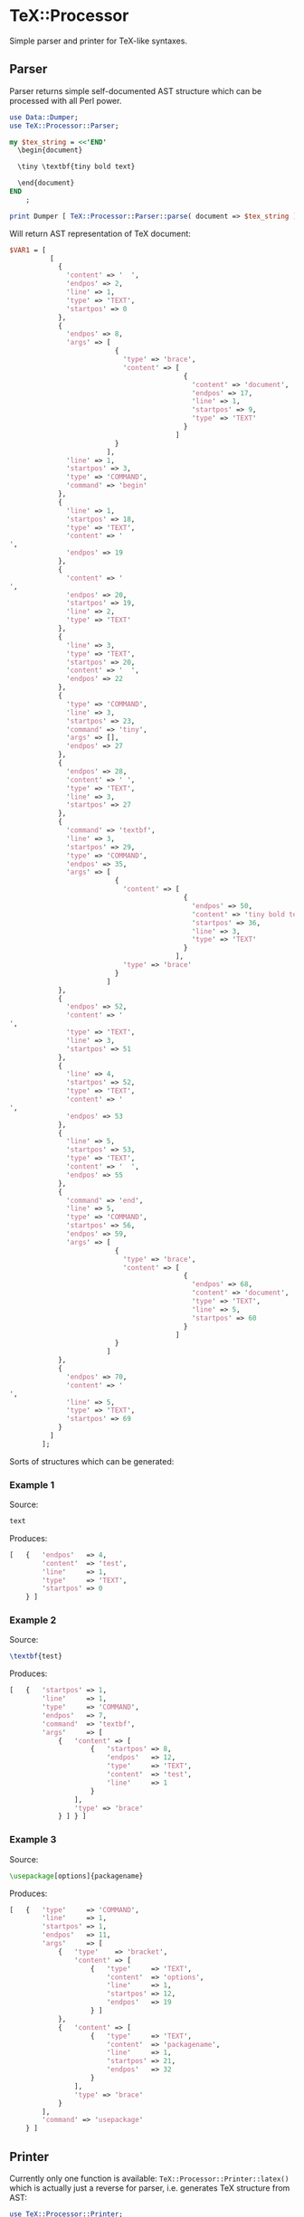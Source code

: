 * TeX::Processor

Simple parser and printer for TeX-like syntaxes.

** Parser

Parser returns simple self-documented AST structure which can be
processed with all Perl power.

#+NAME: Parser
#+BEGIN_SRC perl :results output code :exports both
  use Data::Dumper;
  use TeX::Processor::Parser;

  my $tex_string = <<'END'
    \begin{document}

    \tiny \textbf{tiny bold text}

    \end{document}
  END
      ;

  print Dumper [ TeX::Processor::Parser::parse( document => $tex_string ) ];
#+END_SRC

Will return AST representation of TeX document:

#+RESULTS: Parser
#+BEGIN_SRC perl
$VAR1 = [
          [
            {
              'content' => '  ',
              'endpos' => 2,
              'line' => 1,
              'type' => 'TEXT',
              'startpos' => 0
            },
            {
              'endpos' => 8,
              'args' => [
                          {
                            'type' => 'brace',
                            'content' => [
                                           {
                                             'content' => 'document',
                                             'endpos' => 17,
                                             'line' => 1,
                                             'startpos' => 9,
                                             'type' => 'TEXT'
                                           }
                                         ]
                          }
                        ],
              'line' => 1,
              'startpos' => 3,
              'type' => 'COMMAND',
              'command' => 'begin'
            },
            {
              'line' => 1,
              'startpos' => 18,
              'type' => 'TEXT',
              'content' => '
',
              'endpos' => 19
            },
            {
              'content' => '
',
              'endpos' => 20,
              'startpos' => 19,
              'line' => 2,
              'type' => 'TEXT'
            },
            {
              'line' => 3,
              'type' => 'TEXT',
              'startpos' => 20,
              'content' => '  ',
              'endpos' => 22
            },
            {
              'type' => 'COMMAND',
              'line' => 3,
              'startpos' => 23,
              'command' => 'tiny',
              'args' => [],
              'endpos' => 27
            },
            {
              'endpos' => 28,
              'content' => ' ',
              'type' => 'TEXT',
              'line' => 3,
              'startpos' => 27
            },
            {
              'command' => 'textbf',
              'line' => 3,
              'startpos' => 29,
              'type' => 'COMMAND',
              'endpos' => 35,
              'args' => [
                          {
                            'content' => [
                                           {
                                             'endpos' => 50,
                                             'content' => 'tiny bold text',
                                             'startpos' => 36,
                                             'line' => 3,
                                             'type' => 'TEXT'
                                           }
                                         ],
                            'type' => 'brace'
                          }
                        ]
            },
            {
              'endpos' => 52,
              'content' => '
',
              'type' => 'TEXT',
              'line' => 3,
              'startpos' => 51
            },
            {
              'line' => 4,
              'startpos' => 52,
              'type' => 'TEXT',
              'content' => '
',
              'endpos' => 53
            },
            {
              'line' => 5,
              'startpos' => 53,
              'type' => 'TEXT',
              'content' => '  ',
              'endpos' => 55
            },
            {
              'command' => 'end',
              'line' => 5,
              'type' => 'COMMAND',
              'startpos' => 56,
              'endpos' => 59,
              'args' => [
                          {
                            'type' => 'brace',
                            'content' => [
                                           {
                                             'endpos' => 68,
                                             'content' => 'document',
                                             'type' => 'TEXT',
                                             'line' => 5,
                                             'startpos' => 60
                                           }
                                         ]
                          }
                        ]
            },
            {
              'endpos' => 70,
              'content' => '
',
              'line' => 5,
              'type' => 'TEXT',
              'startpos' => 69
            }
          ]
        ];
#+END_SRC

Sorts of structures which can be generated:

*** Example 1

Source:

#+BEGIN_SRC latex
text
#+END_SRC

Produces:

#+BEGIN_SRC perl
  [   {   'endpos'   => 4,
          'content'  => 'test',
          'line'     => 1,
          'type'     => 'TEXT',
          'startpos' => 0
      } ]
#+END_SRC

*** Example 2

Source:

#+BEGIN_SRC latex
\textbf{test}
#+END_SRC

Produces:

#+BEGIN_SRC perl
  [   {   'startpos' => 1,
          'line'     => 1,
          'type'     => 'COMMAND',
          'endpos'   => 7,
          'command'  => 'textbf',
          'args'     => [
              {   'content' => [
                      {   'startpos' => 8,
                          'endpos'   => 12,
                          'type'     => 'TEXT',
                          'content'  => 'test',
                          'line'     => 1
                      }
                  ],
                  'type' => 'brace'
              } ] } ]
#+END_SRC

*** Example 3

Source:

#+BEGIN_SRC latex
\usepackage[options]{packagename}
#+END_SRC

Produces:

#+BEGIN_SRC perl
  [   {   'type'     => 'COMMAND',
          'line'     => 1,
          'startpos' => 1,
          'endpos'   => 11,
          'args'     => [
              {   'type'    => 'bracket',
                  'content' => [
                      {   'type'     => 'TEXT',
                          'content'  => 'options',
                          'line'     => 1,
                          'startpos' => 12,
                          'endpos'   => 19
                      } ]
              },
              {   'content' => [
                      {   'type'     => 'TEXT',
                          'content'  => 'packagename',
                          'line'     => 1,
                          'startpos' => 21,
                          'endpos'   => 32
                      }
                  ],
                  'type' => 'brace'
              }
          ],
          'command' => 'usepackage'
      } ]
#+END_SRC

** Printer

Currently only one function is available:
~TeX::Processor::Printer::latex()~ which is actually just a reverse
for parser, i.e. generates TeX structure from AST:

#+name: Printer
#+BEGIN_SRC perl :results output code :wrap "SRC latex"
  use TeX::Processor::Printer;

  my $document = [
      {   'type'    => 'COMMAND',
          'command' => 'textbf',
          'args'    => [
              {   'content' => [
                      {   'type'    => 'TEXT',
                          'content' => 'test',
                      }
                  ],
                  'type' => 'brace'
              } ] } ];

  print TeX::Processor::Printer::latex( document => $document );
#+END_SRC

Will produce:

#+RESULTS: Printer
#+BEGIN_SRC latex
\textbf{test}
#+END_SRC

** Make

~TeX::Processor::Make~ is helper module with primitives for easy
structure generation:

#+name: Make
#+BEGIN_SRC perl :results output code :wrap "SRC latex"
  use TeX::Processor::Make;
  use TeX::Processor::Printer;

  my $text = TeX::Processor::Make::text('test');

  my $command1 = TeX::Processor::Make::command( command => 'cmd' );

  my $command2 = TeX::Processor::Make::command(
      command => 'cmd',
      args => [ { content => [$text], type => 'bracket' }, { content => [ $command1, $text ], type => 'brace' }, ],
  );

  my $group = TeX::Processor::Make::group( children => [ $text, $command1, $command2 ] );

  print TeX::Processor::Printer::latex ( document => [$group] );
#+END_SRC

Will produce:

#+RESULTS: Make
#+BEGIN_SRC latex
{test\cmd\cmd[test]{\cmdtest}}
#+END_SRC

** Processor

There is some simple processing tools available. In the example below
following modufications to AST will be applied:
 1. All commands like '\tiny' will be replaced with '\large'
 2. All commands like '\begin' and '\end' will be removed from
    document
 3. Commands matching regexp ~/^text/~ will get new arguments

#+name: Processor
#+BEGIN_SRC perl :results output code :wrap "SRC latex"
  use TeX::Processor::Parser;
  use TeX::Processor::Printer;
  use TeX::Processor::Make;
  use TeX::Processor;

  my $tex_string = <<'END'
  \begin{document}
  \tiny \textbf{tiny bold text}
  \end{document}
  END
      ;

  my $document = TeX::Processor::Parser::parse( document => $tex_string );
  my $mapped = TeX::Processor::map_commands(
      list => $document,
      map  => {
          begin => sub { },
          end   => sub { },
          tiny  => sub { TeX::Processor::Make::command( command => 'large' ) },
      },
      unified => sub {
          my $command = shift;

          if ( $command->{command} =~ m{^text} ) {
              $command->{args} = [
                  {   type    => 'brace',
                      content => [ TeX::Processor::Make::text('Large bold text') ]
                  },
              ];
              return 1, $command;
          }
      },
  );

  print TeX::Processor::Printer::latex document => $mapped;
#+END_SRC

Will print:

#+RESULTS: Processor
#+BEGIN_SRC latex

\large \textbf{Large bold text}

#+END_SRC

** Dependencies

Module depends on Syntax::NamedArgs which is available here:
https://github.com/johnlepikhin/p5-Syntax-NamedArgs

** Installation

To install this module type the following:

#+BEGIN_SRC bash
  perl Makefile.PL
  make
  make test
  make install
#+END_SRC

** Copyright and license

Copyright (C) 2019 by Evgenii Lepikhin

This library is free software; you can redistribute it and/or modify
it under the same terms as Perl itself, either Perl version 5.24.1 or,
at your option, any later version of Perl 5 you may have available.

